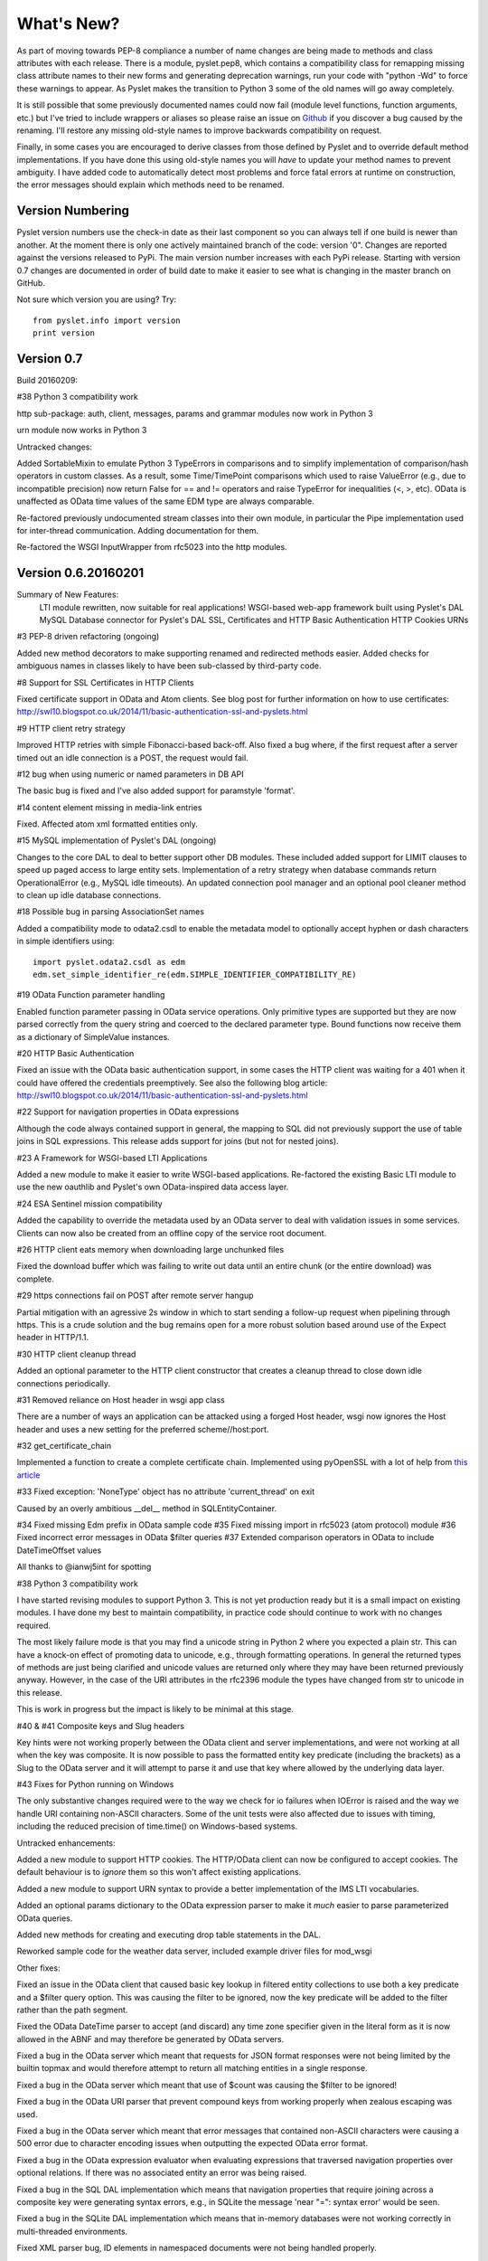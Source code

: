 What's New?
===========

As part of moving towards PEP-8 compliance a number of name changes are
being made to methods and class attributes with each release.  There is
a module, pyslet.pep8, which contains a compatibility class for
remapping missing class attribute names to their new forms and
generating deprecation warnings, run your code with "python -Wd" to
force these warnings to appear.  As Pyslet makes the transition to
Python 3 some of the old names will go away completely. 
 
It is still possible that some previously documented names could now
fail (module level functions, function arguments, etc.) but I've tried
to include wrappers or aliases so please raise an issue on Github_ if you
discover a bug caused by the renaming.  I'll restore any missing
old-style names to improve backwards compatibility on request.

Finally, in some cases you are encouraged to derive classes from those
defined by Pyslet and to override default method implementations.  If
you have done this using old-style names you will *have* to update your
method names to prevent ambiguity.  I have added code to automatically
detect most problems and force fatal errors at runtime on construction,
the error messages should explain which methods need to be renamed.
 
..  _Github: https://github.com/swl10/pyslet


Version Numbering
-----------------

Pyslet version numbers use the check-in date as their last component so
you can always tell if one build is newer than another.  At the moment
there is only one actively maintained branch of the code: version '0".
Changes are reported against the versions released to PyPi.  The main
version number increases with each PyPi release.  Starting with version
0.7 changes are documented in order of build date to make it easier to
see what is changing in the master branch on GitHub.

Not sure which version you are using?  Try::

    from pyslet.info import version
    print version


Version 0.7
-----------

Build 20160209:

#38 Python 3 compatibility work

http sub-package: auth, client, messages, params and grammar modules now
work in Python 3

urn module now works in Python 3

Untracked changes:

Added SortableMixin to emulate Python 3 TypeErrors in comparisons and to
simplify implementation of comparison/hash operators in custom classes.
As a result, some Time/TimePoint comparisons which used to raise
ValueError (e.g., due to incompatible precision) now return False for ==
and != operators and raise TypeError for inequalities (<, >, etc). 
OData is unaffected as OData time values of the same EDM type are always
comparable.

Re-factored previously undocumented stream classes into their own
module, in particular the Pipe implementation used for inter-thread
communication.  Adding documentation for them.

Re-factored the WSGI InputWrapper from rfc5023 into the http modules.


Version 0.6.20160201
--------------------

Summary of New Features:
    LTI module rewritten, now suitable for real applications!
    WSGI-based web-app framework built using Pyslet's DAL
    MySQL Database connector for Pyslet's DAL
    SSL, Certificates and HTTP Basic Authentication
    HTTP Cookies
    URNs

#3 PEP-8 driven refactoring (ongoing)

Added new method decorators to make supporting renamed and redirected
methods easier.  Added checks for ambiguous names in classes likely
to have been sub-classed by third-party code.

#8 Support for SSL Certificates in HTTP Clients

Fixed certificate support in OData and Atom clients.  See blog post for
further information on how to use certificates:
http://swl10.blogspot.co.uk/2014/11/basic-authentication-ssl-and-pyslets.html

#9 HTTP client retry strategy

Improved HTTP retries with simple Fibonacci-based back-off.  Also fixed
a bug where, if the first request after a server timed out an idle
connection is a POST, the request would fail.  

#12 bug when using numeric or named parameters in DB API

The basic bug is fixed and I've also added support for paramstyle
'format'.

#14 content element missing in media-link entries

Fixed. Affected atom xml formatted entities only.

#15 MySQL implementation of Pyslet's DAL (ongoing)

Changes to the core DAL to deal to better support other DB modules.
These included added support for LIMIT clauses to speed up paged access
to large entity sets.  Implementation of a retry strategy when database
commands return OperationalError (e.g., MySQL idle timeouts).  An
updated connection pool manager and an optional pool cleaner method to
clean up idle database connections.

#18 Possible bug in parsing AssociationSet names

Added a compatibility mode to odata2.csdl to enable the metadata model
to optionally accept hyphen or dash characters in simple identifiers
using::

    import pyslet.odata2.csdl as edm
    edm.set_simple_identifier_re(edm.SIMPLE_IDENTIFIER_COMPATIBILITY_RE)

#19 OData Function parameter handling

Enabled function parameter passing in OData service operations.  Only
primitive types are supported but they are now parsed correctly from the
query string and coerced to the declared parameter type.  Bound
functions now receive them as a dictionary of SimpleValue instances.

#20 HTTP Basic Authentication

Fixed an issue with the OData basic authentication support, in some
cases the HTTP client was waiting for a 401 when it could have offered
the credentials preemptively.  See also the following blog article:
http://swl10.blogspot.co.uk/2014/11/basic-authentication-ssl-and-pyslets.html

#22 Support for navigation properties in OData expressions

Although the code always contained support in general, the mapping to
SQL did not previously support the use of table joins in SQL
expressions.  This release adds support for joins (but not for nested
joins).

#23 A Framework for WSGI-based LTI Applications

Added a new module to make it easier to write WSGI-based applications.
Re-factored the existing Basic LTI module to use the new oauthlib
and Pyslet's own OData-inspired data access layer.

#24 ESA Sentinel mission compatibility

Added the capability to override the metadata used by an OData server to
deal with validation issues in some services.  Clients can now also be
created from an offline copy of the service root document.

#26 HTTP client eats memory when downloading large unchunked files

Fixed the download buffer which was failing to write out data until an
entire chunk (or the entire download) was complete.

#29 https connections fail on POST after remote server hangup

Partial mitigation with an agressive 2s window in which to start sending
a follow-up request when pipelining through https.  This is a crude
solution and the bug remains open for a more robust solution based
around use of the Expect header in HTTP/1.1.

#30 HTTP client cleanup thread

Added an optional parameter to the HTTP client constructor that creates
a cleanup thread to close down idle connections periodically.

#31 Removed reliance on Host header in wsgi app class

There are a number of ways an application can be attacked using a forged
Host header, wsgi now ignores the Host header and uses a new setting for
the preferred scheme//host:port.

#32 get_certificate_chain

Implemented a function to create a complete certificate chain. 
Implemented using pyOpenSSL with a lot of help from `this article`__

..  __:
    http://blog.san-ss.com.ar/2012/05/validating-ssl-certificate-in-python.html

#33 Fixed exception: 'NoneType' object has no attribute 'current_thread'
on exit

Caused by an overly ambitious __del__ method in SQLEntityContainer.


#34 Fixed missing Edm prefix in OData sample code
#35 Fixed missing import in rfc5023 (atom protocol) module
#36 Fixed incorrect error messages in OData $filter queries
#37 Extended comparison operators in OData to include DateTimeOffset values

All thanks to @ianwj5int for spotting

#38 Python 3 compatibility work

I have started revising modules to support Python 3.  This is not yet
production ready but it is a small impact on existing modules.  I have
done my best to maintain compatibility, in practice code should continue
to work with no changes required.

The most likely failure mode is that you may find a unicode string in
Python 2 where you expected a plain str.  This can have a knock-on
effect of promoting data to unicode, e.g., through formatting
operations.  In general the returned types of methods are just being
clarified and unicode values are returned only where they may have been
returned previously anyway.  However, in the case of the URI attributes
in the rfc2396 module the types have changed from str to unicode in this
release.

This is work in progress but the impact is likely to be minimal
at this stage.

#40 & #41 Composite keys and Slug headers

Key hints were not working properly between the OData client and server
implementations, and were not working at all when the key was composite.
It is now possible to pass the formatted entity key predicate (including
the brackets) as a Slug to the OData server and it will attempt to parse
it and use that key where allowed by the underlying data layer.

#43 Fixes for Python running on Windows

The only substantive changes required were to the way we check for io
failures when IOError is raised and the way we handle URI containing
non-ASCII characters.  Some of the unit tests were also affected due to
issues with timing, including the reduced precision of time.time() on
Windows-based systems.

    
Untracked enhancements:

Added a new module to support HTTP cookies.  The HTTP/OData client can
now be configured to accept cookies.  The default behaviour is to
*ignore* them so this won't affect existing applications.

Added a new module to support URN syntax to provide a better
implementation of the IMS LTI vocabularies.

Added an optional params dictionary to the OData expression parser to
make it *much* easier to parse parameterized OData queries.

Added new methods for creating and executing drop table statements in
the DAL.

Reworked sample code for the weather data server, included example
driver files for mod_wsgi


Other fixes:

Fixed an issue in the OData client that caused basic key lookup in
filtered entity collections to use both a key predicate and a $filter
query option. This was causing the filter to be ignored, now the key
predicate will be added to the filter rather than the path segment.

Fixed the OData DateTime parser to accept (and discard)
any time zone specifier given in the literal form as it is now allowed
in the ABNF and may therefore be generated by OData servers.

Fixed a bug in the OData server which meant that requests for JSON
format responses were not being limited by the builtin topmax and would
therefore attempt to return all matching entities in a single response.

Fixed a bug in the OData server which meant that use of $count was
causing the $filter to be ignored!

Fixed a bug in the OData URI parser that prevent compound keys from
working properly when zealous escaping was used.

Fixed a bug in the OData server which meant that error messages that
contained non-ASCII characters were causing a 500 error due to character
encoding issues when outputting the expected OData error format.

Fixed a bug in the OData expression evaluator when evaluating
expressions that traversed navigation properties over optional
relations.  If there was no associated entity an error was being raised.

Fixed a bug in the SQL DAL implementation which means that navigation
properties that require joining across a composite key were generating
syntax errors, e.g., in SQLite the message 'near "=": syntax error'
would be seen.

Fixed a bug in the SQLite DAL implementation which means that in-memory
databases were not working correctly in multi-threaded environments.

Fixed XML parser bug, ID elements in namespaced documents were not
being handled properly. 

Fixed bug in the OData server when handling non-URI characters in entity
keys

Fixed a bug with composite key handling in media streams when using the
SQL layer 


Version 0.5.20140801
--------------------

Summary of New Features:

*   OData Media Resources 

*   HTTP Package refactoring and retry handling

*   Python 2.6 Support

Tracked issues addressed in this release:

#1 added a Makefile to make it easier for others to build and develop
the code

Added a tox.ini file to enable support for tox (a tool for running the
unittests in multiple Python environments).

#3 PEP-8 driven refactoring (ongoing)

#2 Migrated the code from SVN to git:
https://github.com/swl10/pyslet

#4 Added support for read-only properties and tests for auto generated
primary and foreign key values

#6 added integration between git and travis ci (thanks @sassman for your
help with this)

#10 restored support for Python 2.6

Other Fixes
~~~~~~~~~~~

OData URLs with reserved values in their keys were failing.  For example
Entity('why%3F') was not being correctly percent-decoded by the URI
parsing class ODataURI.  Furthermore, the server implementation was
fixed to deal with the fact that PATH_INFO in the WSGI environ
dictionary follows the CGI convention of being URL-decoded.
 
 
Version 0.4 and earlier 
-----------------------

These are obsolete, version 0.4 was developed on Google Code as an integral
part of the QTI Migration tool.


PyAssess
--------

A precursor to Pyslet.  For more information see:
https://code.google.com/p/qtimigration/wiki/PyAssess